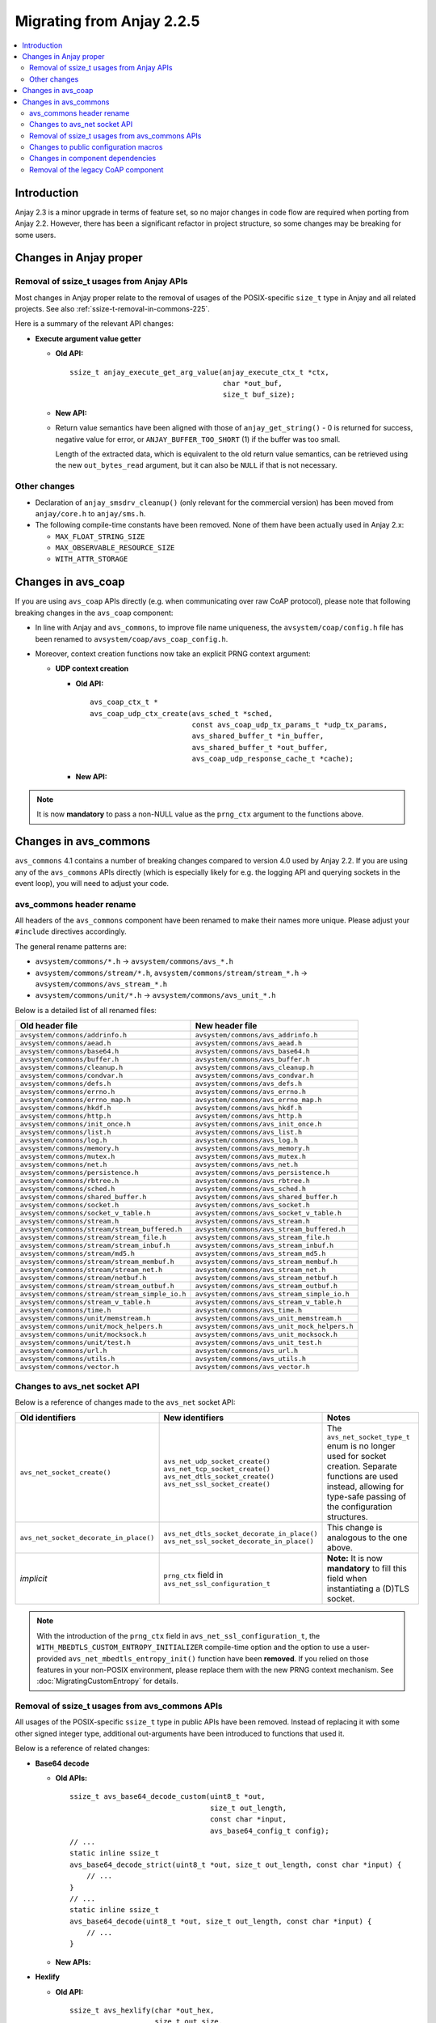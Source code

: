 ..
   Copyright 2017-2020 AVSystem <avsystem@avsystem.com>

   Licensed under the Apache License, Version 2.0 (the "License");
   you may not use this file except in compliance with the License.
   You may obtain a copy of the License at

       http://www.apache.org/licenses/LICENSE-2.0

   Unless required by applicable law or agreed to in writing, software
   distributed under the License is distributed on an "AS IS" BASIS,
   WITHOUT WARRANTIES OR CONDITIONS OF ANY KIND, either express or implied.
   See the License for the specific language governing permissions and
   limitations under the License.

Migrating from Anjay 2.2.5
==========================

.. contents:: :local:

.. highlight:: c

Introduction
------------

Anjay 2.3 is a minor upgrade in terms of feature set, so no major changes in
code flow are required when porting from Anjay 2.2. However, there has been a
significant refactor in project structure, so some changes may be breaking for
some users.

Changes in Anjay proper
-----------------------

Removal of ssize_t usages from Anjay APIs
^^^^^^^^^^^^^^^^^^^^^^^^^^^^^^^^^^^^^^^^^

Most changes in Anjay proper relate to the removal of usages of the
POSIX-specific ``size_t`` type in Anjay and all related projects. See also
:ref:`ssize-t-removal-in-commons-225`.

Here is a summary of the relevant API changes:

* **Execute argument value getter**

  - **Old API:**
    ::

        ssize_t anjay_execute_get_arg_value(anjay_execute_ctx_t *ctx,
                                            char *out_buf,
                                            size_t buf_size);

  - **New API:**

    .. snippet-source:: include_public/anjay/io.h
       :emphasize-lines: 1-2

        int anjay_execute_get_arg_value(anjay_execute_ctx_t *ctx,
                                        size_t *out_bytes_read,
                                        char *out_buf,
                                        size_t buf_size);

  - Return value semantics have been aligned with those of
    ``anjay_get_string()`` - 0 is returned for success, negative value for
    error, or ``ANJAY_BUFFER_TOO_SHORT`` (1) if the buffer was too small.

    Length of the extracted data, which is equivalent to the old return value
    semantics, can be retrieved using the new ``out_bytes_read`` argument, but
    it can also be ``NULL`` if that is not necessary.


Other changes
^^^^^^^^^^^^^

* Declaration of ``anjay_smsdrv_cleanup()`` (only relevant for the commercial
  version) has been moved from ``anjay/core.h`` to ``anjay/sms.h``.
* The following compile-time constants have been removed. None of them have been
  actually used in Anjay 2.x:

  * ``MAX_FLOAT_STRING_SIZE``
  * ``MAX_OBSERVABLE_RESOURCE_SIZE``
  * ``WITH_ATTR_STORAGE``

Changes in avs_coap
-------------------

If you are using ``avs_coap`` APIs directly (e.g. when communicating over raw
CoAP protocol), please note that following breaking changes in the ``avs_coap``
component:

* In line with Anjay and ``avs_commons``, to improve file name uniqueness, the
  ``avsystem/coap/config.h`` file has been renamed to
  ``avsystem/coap/avs_coap_config.h``.

*  Moreover, context creation functions now take an explicit PRNG context
   argument:

   * **UDP context creation**

     - **Old API:**
       ::

           avs_coap_ctx_t *
           avs_coap_udp_ctx_create(avs_sched_t *sched,
                                   const avs_coap_udp_tx_params_t *udp_tx_params,
                                   avs_shared_buffer_t *in_buffer,
                                   avs_shared_buffer_t *out_buffer,
                                   avs_coap_udp_response_cache_t *cache);

     - **New API:**

       .. snippet-source:: deps/avs_coap/include_public/avsystem/coap/udp.h
         :emphasize-lines: 7

           avs_coap_ctx_t *
           avs_coap_udp_ctx_create(avs_sched_t *sched,
                                   const avs_coap_udp_tx_params_t *udp_tx_params,
                                   avs_shared_buffer_t *in_buffer,
                                   avs_shared_buffer_t *out_buffer,
                                   avs_coap_udp_response_cache_t *cache,
                                   avs_crypto_prng_ctx_t *prng_ctx);


.. note ::

    It is now **mandatory** to pass a non-NULL value as the ``prng_ctx``
    argument to the functions above.

Changes in avs_commons
----------------------

``avs_commons`` 4.1 contains a number of breaking changes compared to version
4.0 used by Anjay 2.2. If you are using any of the ``avs_commons`` APIs directly
(which is especially likely for e.g. the logging API and querying sockets in the
event loop), you will need to adjust your code.

avs_commons header rename
^^^^^^^^^^^^^^^^^^^^^^^^^

All headers of the ``avs_commons`` component have been renamed to make their
names more unique. Please adjust your ``#include`` directives accordingly.

The general rename patterns are:

* ``avsystem/commons/*.h`` → ``avsystem/commons/avs_*.h``
* ``avsystem/commons/stream/*.h``, ``avsystem/commons/stream/stream_*.h`` →
  ``avsystem/commons/avs_stream_*.h``
* ``avsystem/commons/unit/*.h`` → ``avsystem/commons/avs_unit_*.h``

Below is a detailed list of all renamed files:

+------------------------------------------------+----------------------------------------------+
| Old header file                                | New header file                              |
+================================================+==============================================+
| ``avsystem/commons/addrinfo.h``                | ``avsystem/commons/avs_addrinfo.h``          |
+------------------------------------------------+----------------------------------------------+
| ``avsystem/commons/aead.h``                    | ``avsystem/commons/avs_aead.h``              |
+------------------------------------------------+----------------------------------------------+
| ``avsystem/commons/base64.h``                  | ``avsystem/commons/avs_base64.h``            |
+------------------------------------------------+----------------------------------------------+
| ``avsystem/commons/buffer.h``                  | ``avsystem/commons/avs_buffer.h``            |
+------------------------------------------------+----------------------------------------------+
| ``avsystem/commons/cleanup.h``                 | ``avsystem/commons/avs_cleanup.h``           |
+------------------------------------------------+----------------------------------------------+
| ``avsystem/commons/condvar.h``                 | ``avsystem/commons/avs_condvar.h``           |
+------------------------------------------------+----------------------------------------------+
| ``avsystem/commons/defs.h``                    | ``avsystem/commons/avs_defs.h``              |
+------------------------------------------------+----------------------------------------------+
| ``avsystem/commons/errno.h``                   | ``avsystem/commons/avs_errno.h``             |
+------------------------------------------------+----------------------------------------------+
| ``avsystem/commons/errno_map.h``               | ``avsystem/commons/avs_errno_map.h``         |
+------------------------------------------------+----------------------------------------------+
| ``avsystem/commons/hkdf.h``                    | ``avsystem/commons/avs_hkdf.h``              |
+------------------------------------------------+----------------------------------------------+
| ``avsystem/commons/http.h``                    | ``avsystem/commons/avs_http.h``              |
+------------------------------------------------+----------------------------------------------+
| ``avsystem/commons/init_once.h``               | ``avsystem/commons/avs_init_once.h``         |
+------------------------------------------------+----------------------------------------------+
| ``avsystem/commons/list.h``                    | ``avsystem/commons/avs_list.h``              |
+------------------------------------------------+----------------------------------------------+
| ``avsystem/commons/log.h``                     | ``avsystem/commons/avs_log.h``               |
+------------------------------------------------+----------------------------------------------+
| ``avsystem/commons/memory.h``                  | ``avsystem/commons/avs_memory.h``            |
+------------------------------------------------+----------------------------------------------+
| ``avsystem/commons/mutex.h``                   | ``avsystem/commons/avs_mutex.h``             |
+------------------------------------------------+----------------------------------------------+
| ``avsystem/commons/net.h``                     | ``avsystem/commons/avs_net.h``               |
+------------------------------------------------+----------------------------------------------+
| ``avsystem/commons/persistence.h``             | ``avsystem/commons/avs_persistence.h``       |
+------------------------------------------------+----------------------------------------------+
| ``avsystem/commons/rbtree.h``                  | ``avsystem/commons/avs_rbtree.h``            |
+------------------------------------------------+----------------------------------------------+
| ``avsystem/commons/sched.h``                   | ``avsystem/commons/avs_sched.h``             |
+------------------------------------------------+----------------------------------------------+
| ``avsystem/commons/shared_buffer.h``           | ``avsystem/commons/avs_shared_buffer.h``     |
+------------------------------------------------+----------------------------------------------+
| ``avsystem/commons/socket.h``                  | ``avsystem/commons/avs_socket.h``            |
+------------------------------------------------+----------------------------------------------+
| ``avsystem/commons/socket_v_table.h``          | ``avsystem/commons/avs_socket_v_table.h``    |
+------------------------------------------------+----------------------------------------------+
| ``avsystem/commons/stream.h``                  | ``avsystem/commons/avs_stream.h``            |
+------------------------------------------------+----------------------------------------------+
| ``avsystem/commons/stream/stream_buffered.h``  | ``avsystem/commons/avs_stream_buffered.h``   |
+------------------------------------------------+----------------------------------------------+
| ``avsystem/commons/stream/stream_file.h``      | ``avsystem/commons/avs_stream_file.h``       |
+------------------------------------------------+----------------------------------------------+
| ``avsystem/commons/stream/stream_inbuf.h``     | ``avsystem/commons/avs_stream_inbuf.h``      |
+------------------------------------------------+----------------------------------------------+
| ``avsystem/commons/stream/md5.h``              | ``avsystem/commons/avs_stream_md5.h``        |
+------------------------------------------------+----------------------------------------------+
| ``avsystem/commons/stream/stream_membuf.h``    | ``avsystem/commons/avs_stream_membuf.h``     |
+------------------------------------------------+----------------------------------------------+
| ``avsystem/commons/stream/stream_net.h``       | ``avsystem/commons/avs_stream_net.h``        |
+------------------------------------------------+----------------------------------------------+
| ``avsystem/commons/stream/netbuf.h``           | ``avsystem/commons/avs_stream_netbuf.h``     |
+------------------------------------------------+----------------------------------------------+
| ``avsystem/commons/stream/stream_outbuf.h``    | ``avsystem/commons/avs_stream_outbuf.h``     |
+------------------------------------------------+----------------------------------------------+
| ``avsystem/commons/stream/stream_simple_io.h`` | ``avsystem/commons/avs_stream_simple_io.h``  |
+------------------------------------------------+----------------------------------------------+
| ``avsystem/commons/stream_v_table.h``          | ``avsystem/commons/avs_stream_v_table.h``    |
+------------------------------------------------+----------------------------------------------+
| ``avsystem/commons/time.h``                    | ``avsystem/commons/avs_time.h``              |
+------------------------------------------------+----------------------------------------------+
| ``avsystem/commons/unit/memstream.h``          | ``avsystem/commons/avs_unit_memstream.h``    |
+------------------------------------------------+----------------------------------------------+
| ``avsystem/commons/unit/mock_helpers.h``       | ``avsystem/commons/avs_unit_mock_helpers.h`` |
+------------------------------------------------+----------------------------------------------+
| ``avsystem/commons/unit/mocksock.h``           | ``avsystem/commons/avs_unit_mocksock.h``     |
+------------------------------------------------+----------------------------------------------+
| ``avsystem/commons/unit/test.h``               | ``avsystem/commons/avs_unit_test.h``         |
+------------------------------------------------+----------------------------------------------+
| ``avsystem/commons/url.h``                     | ``avsystem/commons/avs_url.h``               |
+------------------------------------------------+----------------------------------------------+
| ``avsystem/commons/utils.h``                   | ``avsystem/commons/avs_utils.h``             |
+------------------------------------------------+----------------------------------------------+
| ``avsystem/commons/vector.h``                  | ``avsystem/commons/avs_vector.h``            |
+------------------------------------------------+----------------------------------------------+

Changes to avs_net socket API
^^^^^^^^^^^^^^^^^^^^^^^^^^^^^

Below is a reference of changes made to the ``avs_net`` socket API:

.. list-table::
   :widths: 20 20 40
   :header-rows: 1

   * - Old identifiers
     - New identifiers
     - Notes
   * - | ``avs_net_socket_create()``
     - | ``avs_net_udp_socket_create()``
       | ``avs_net_tcp_socket_create()``
       | ``avs_net_dtls_socket_create()``
       | ``avs_net_ssl_socket_create()``
     - | The ``avs_net_socket_type_t`` enum is no longer used for socket
         creation. Separate functions are used instead, allowing for type-safe
         passing of the configuration structures.
   * - | ``avs_net_socket_decorate_in_place()``
     - | ``avs_net_dtls_socket_decorate_in_place()``
       | ``avs_net_ssl_socket_decorate_in_place()``
     - | This change is analogous to the one above.
   * - | *implicit*
     - | ``prng_ctx`` field in ``avs_net_ssl_configuration_t``
     - | **Note:** It is now **mandatory** to fill this field when instantiating
         a (D)TLS socket.

.. note::

    With the introduction of the ``prng_ctx`` field in
    ``avs_net_ssl_configuration_t``, the
    ``WITH_MBEDTLS_CUSTOM_ENTROPY_INITIALIZER`` compile-time option and the
    option to use a user-provided ``avs_net_mbedtls_entropy_init()`` function
    have been **removed**. If you relied on those features in your non-POSIX
    environment, please replace them with the new PRNG context mechanism.
    See :doc:`MigratingCustomEntropy` for details.

.. _ssize-t-removal-in-commons-225:

Removal of ssize_t usages from avs_commons APIs
^^^^^^^^^^^^^^^^^^^^^^^^^^^^^^^^^^^^^^^^^^^^^^^

All usages of the POSIX-specific ``ssize_t`` type in public APIs have been
removed. Instead of replacing it with some other signed integer type, additional
out-arguments have been introduced to functions that used it.

Below is a reference of related changes:

* **Base64 decode**

  - **Old APIs:**
    ::

        ssize_t avs_base64_decode_custom(uint8_t *out,
                                         size_t out_length,
                                         const char *input,
                                         avs_base64_config_t config);
        // ...
        static inline ssize_t
        avs_base64_decode_strict(uint8_t *out, size_t out_length, const char *input) {
            // ...
        }
        // ...
        static inline ssize_t
        avs_base64_decode(uint8_t *out, size_t out_length, const char *input) {
            // ...
        }

  - **New APIs:**

    .. snippet-source:: deps/avs_commons/include_public/avsystem/commons/avs_base64.h
       :emphasize-lines: 1,7,14

        int avs_base64_decode_custom(size_t *out_bytes_decoded,
                                     uint8_t *out,
                                     size_t out_length,
                                     const char *input,
                                     avs_base64_config_t config);
        // ...
        static inline int avs_base64_decode_strict(size_t *out_bytes_decoded,
                                                   uint8_t *out,
                                                   size_t out_length,
                                                   const char *input) {
            // ...
        }
        // ...
        static inline int avs_base64_decode(size_t *out_bytes_decoded,
                                            uint8_t *out,
                                            size_t out_length,
                                            const char *input) {
            // ...
        }

* **Hexlify**

  - **Old API:**
    ::

        ssize_t avs_hexlify(char *out_hex,
                            size_t out_size,
                            const void *input,
                            size_t input_size);

  - **New API:**

    .. snippet-source:: deps/avs_commons/include_public/avsystem/commons/avs_utils.h
       :emphasize-lines: 1,3

        int avs_hexlify(char *out_hex,
                        size_t out_size,
                        size_t *out_bytes_hexlified,
                        const void *input,
                        size_t input_size);

* **Unhexlify**

  - **Old API:**
    ::

        ssize_t avs_unhexlify(uint8_t *output,
                              size_t out_size,
                              const char *input,
                              size_t in_size);

  - **New API:**

    .. snippet-source:: deps/avs_commons/include_public/avsystem/commons/avs_utils.h
       :emphasize-lines: 1

        int avs_unhexlify(size_t *out_bytes_written,
                          uint8_t *output,
                          size_t out_size,
                          const char *input,
                          size_t in_size);

.. note::

    The new functions return 0 in all cases in which the old versions returned
    non-negative values. The value previously returned through the non-negative
    return value can be retrieved using the additional out-arguments, which have
    the same semantics. ``NULL`` can be passed to those out-arguments as well if
    that value is not needed.

    The seemingly irregular placement of the new out-argument in
    ``avs_hexlify()`` is due to the fact that the semantics of that value is
    related to the ``input`` argument (hence it directly precedes it), not to
    the output buffer as is the case with the rest of these functions.

Changes to public configuration macros
^^^^^^^^^^^^^^^^^^^^^^^^^^^^^^^^^^^^^^

``avs_commons`` 4.1 introduces a new header file,
``avsystem/commons/avs_commons_config.h``, that encapsulates all its
compile-time configuration, allowing compiling the library without the use of
CMake, among other improvements.

This file is included by all other ``avs_commons`` headers, so this is not a
breaking change in and of itself. However, some configuration macros that were
previously ``#define``-d in ``avsystem/commons/defs.h`` have been renamed for
better namespace separation.

If your code checks for these macros using ``#ifdef`` etc., it will need
adjustments.

+---------------------------------------------------------+---------------------------------+
| Old macro name                                          | New macro name                  |
+=========================================================+=================================+
| ``WITH_IPV4``                                           | ``AVS_COMMONS_NET_WITH_IPV4``   |
+---------------------------------------------------------+---------------------------------+
| ``WITH_IPV6``                                           | ``AVS_COMMONS_NET_WITH_IPV6``   |
+---------------------------------------------------------+---------------------------------+
| ``WITH_AVS_MICRO_LOGS``                                 | ``AVS_COMMONS_WITH_MICRO_LOGS`` |
+---------------------------------------------------------+---------------------------------+
| ``HAVE_NET_IF_H``                                       | ``AVS_COMMONS_HAVE_NET_IF_H``   |
+---------------------------------------------------------+---------------------------------+
| ``AVS_SSIZE_T_DEFINED``                                 | *removed completely*            |
+---------------------------------------------------------+---------------------------------+
| ``HAVE_SYS_TYPES_H``                                    | *removed completely*            |
+---------------------------------------------------------+---------------------------------+
| ``AVS_COMMONS_WITH_MBEDTLS_CUSTOM_ENTROPY_INITIALIZER`` | *removed completely*            |
+---------------------------------------------------------+---------------------------------+

.. note::

    Names of CMake variables corresponding to the macros listed above have not
    changed (aside from those removed completely). This change affects **only**
    the C preprocessor.

Changes in component dependencies
^^^^^^^^^^^^^^^^^^^^^^^^^^^^^^^^^

* ``avs_net`` now depends on ``avs_crypto``

  * ``avs_crypto`` itself was previously only used for advanced features, only
    used by the OSCORE component in the commercial version of Anjay.
  * In the new version, ``avs_crypto`` also contains an abstraction over
    cryptographically-safe PRNGs.
  * The functionality that comprised the "old" ``avs_crypto`` is now controlled
    by the ``AVS_COMMONS_WITH_AVS_CRYPTO_ADVANCED_FEATURES`` compile-time
    option.

* ``avs_vector`` is no longer compiled by default when building Anjay

Removal of the legacy CoAP component
^^^^^^^^^^^^^^^^^^^^^^^^^^^^^^^^^^^^

While the new ``avs_coap`` has been used as the CoAP implementation in all
versions of Anjay 2.x, the old CoAP component of ``avs_commons`` remained in the
repository in the 4.0 branch of ``avs_commons``.

This has been removed in version 4.1 that Anjay 2.3 uses. If your code used the
raw CoAP APIs of that component, you will need to migrate to either the new
``avs_coap`` library or an entirely different CoAP implementation.

.. note::

    The new ``avs_coap`` library has a higher-level API, designed to abstract
    away the differences between e.g. UDP and TCP transports. Some of the
    functionality of the legacy library, especially that related to parsing,
    serializing, sending and receiving raw, isolated messages (as opposed to
    proper, conformant CoAP exchanges), is not provided in the public API for
    this reason.

